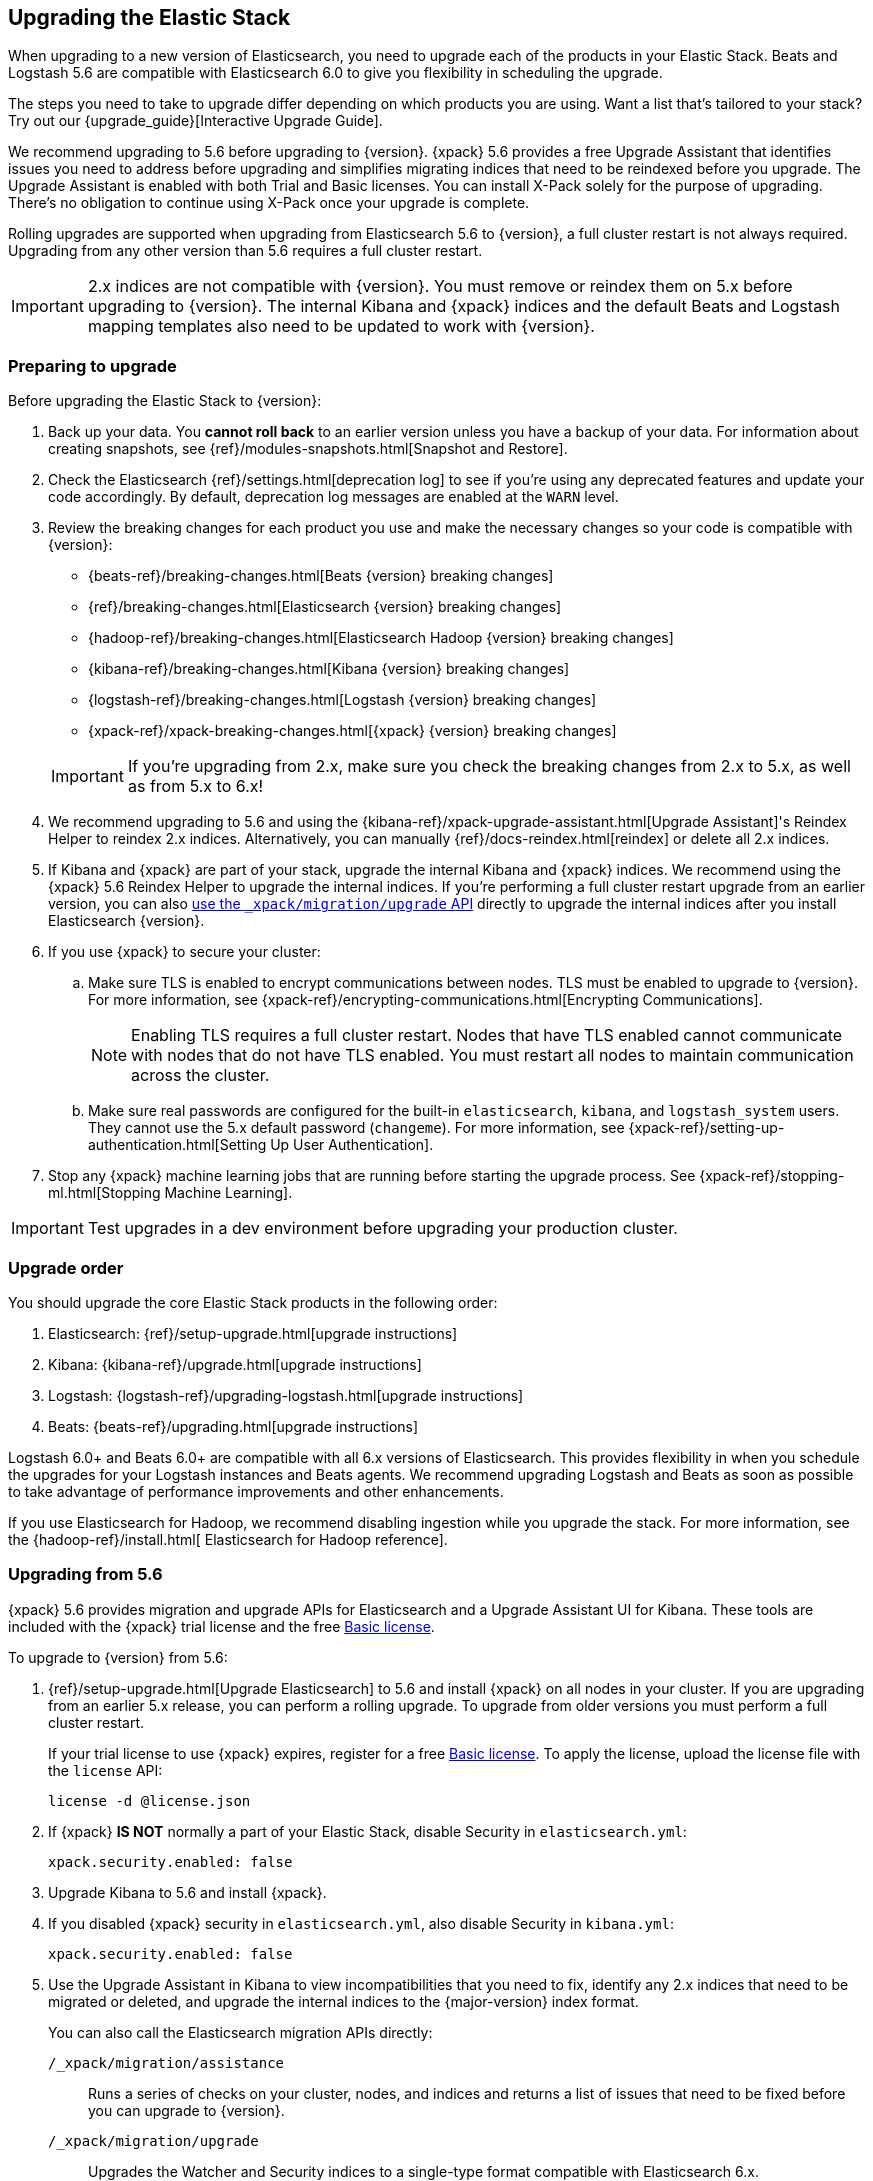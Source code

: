 [[upgrading-elastic-stack]]
== Upgrading the Elastic Stack

When upgrading to a new version of Elasticsearch, you need to upgrade
each of the products in your Elastic Stack. Beats and Logstash 5.6 are
compatible with Elasticsearch 6.0 to give you flexibility in scheduling the
upgrade.

****
The steps you need to take to upgrade differ depending on which products you
are using. Want a list that's tailored to your stack? Try out our
{upgrade_guide}[Interactive Upgrade Guide].
****

We recommend upgrading to 5.6 before upgrading to {version}. {xpack} 5.6
provides a free Upgrade Assistant that identifies issues you need to address
before upgrading and simplifies migrating indices that need to be reindexed
before you upgrade. The Upgrade Assistant is enabled with both Trial and
Basic licenses. You can install X-Pack solely for the purpose of upgrading.
There's no obligation to continue using X-Pack once your upgrade is complete.

Rolling upgrades are supported when upgrading from Elasticsearch 5.6 to
{version}, a full cluster restart is not always required. Upgrading from any
other version than 5.6 requires a full cluster restart.

IMPORTANT: 2.x indices are not compatible with {version}. You must
remove or reindex them on 5.x before upgrading to {version}. The internal
Kibana and {xpack} indices and the default Beats and Logstash mapping templates
also need to be updated to work with {version}.

=== Preparing to upgrade

Before upgrading the Elastic Stack to {version}:

. Back up your data. You **cannot roll back** to an earlier version unless
you have a backup of your data. For information about creating snapshots, see
{ref}/modules-snapshots.html[Snapshot and Restore].

. Check the Elasticsearch {ref}/settings.html[deprecation log] to see if
you're using any deprecated features and update your code accordingly.
By default, deprecation log messages are enabled at the `WARN` level.

. Review the breaking changes for each product you use
and make the necessary changes so your code is compatible with {version}:
+
--
** {beats-ref}/breaking-changes.html[Beats {version} breaking changes]
** {ref}/breaking-changes.html[Elasticsearch {version} breaking changes]
** {hadoop-ref}/breaking-changes.html[Elasticsearch Hadoop {version} breaking changes]
** {kibana-ref}/breaking-changes.html[Kibana {version} breaking changes]
** {logstash-ref}/breaking-changes.html[Logstash {version} breaking changes]
** {xpack-ref}/xpack-breaking-changes.html[{xpack} {version} breaking changes]

IMPORTANT: If you're upgrading from 2.x, make sure you
check the breaking changes from 2.x to 5.x, as well as from 5.x to 6.x!
--

. We recommend upgrading to 5.6 and using the
{kibana-ref}/xpack-upgrade-assistant.html[Upgrade Assistant]'s Reindex Helper to
reindex 2.x indices. Alternatively, you can manually {ref}/docs-reindex.html[reindex]
or delete all 2.x indices.

. If Kibana and {xpack} are part of your stack, upgrade the internal Kibana
and {xpack} indices. We recommend using the {xpack} 5.6 Reindex Helper to
upgrade the internal indices. If you're performing a full cluster restart upgrade
from an earlier version, you can also <<upgrade-internal-indices,use the
 `_xpack/migration/upgrade` API>> directly to upgrade the
internal indices after you install Elasticsearch {version}.

. If you use {xpack} to secure your cluster:
.. Make sure TLS is enabled to encrypt communications between nodes. TLS must
be enabled to upgrade to {version}. For more information, see
{xpack-ref}/encrypting-communications.html[Encrypting Communications].
+
NOTE: Enabling TLS requires a full cluster restart. Nodes that have TLS
enabled cannot communicate with nodes that do not have TLS enabled. You must
restart all nodes to maintain communication across the cluster.

.. Make sure real passwords are configured for the built-in `elasticsearch`,
`kibana`, and `logstash_system` users. They cannot use the 5.x default
password (`changeme`). For more information, see
{xpack-ref}/setting-up-authentication.html[Setting Up User Authentication].

. Stop any {xpack} machine learning jobs that are running before starting the
upgrade process. See
{xpack-ref}/stopping-ml.html[Stopping Machine Learning].

IMPORTANT: Test upgrades in a dev environment before upgrading your
production cluster.


[[upgrade-order-elastic-stack]]
=== Upgrade order

You should upgrade the core Elastic Stack products in the following order:

. Elasticsearch: {ref}/setup-upgrade.html[upgrade instructions]
. Kibana: {kibana-ref}/upgrade.html[upgrade instructions]
. Logstash: {logstash-ref}/upgrading-logstash.html[upgrade instructions]
. Beats: {beats-ref}/upgrading.html[upgrade instructions]

Logstash 6.0+ and Beats 6.0+ are compatible with all 6.x versions of
Elasticsearch. This provides flexibility in when you schedule the upgrades
for your Logstash instances and Beats agents. We recommend upgrading Logstash
and Beats as soon as possible to take advantage of performance improvements
and other enhancements.

If you use Elasticsearch for Hadoop, we recommend disabling ingestion while you
upgrade the stack. For more information, see the {hadoop-ref}/install.html[
Elasticsearch for Hadoop reference].

[role="xpack"]
[[xpack-stack-upgrade]]
=== Upgrading from 5.6

{xpack} 5.6 provides migration and upgrade APIs for Elasticsearch and a
Upgrade Assistant UI for Kibana. These tools are included with the {xpack}
trial license and the free https://register.elastic.co/[Basic license].

To upgrade to {version} from 5.6:

. {ref}/setup-upgrade.html[Upgrade Elasticsearch] to 5.6 and
install {xpack} on all nodes in your cluster. If you are upgrading from an
earlier 5.x release, you can perform a rolling upgrade. To upgrade from older
versions you must perform a full cluster restart.
+
If your trial license to use {xpack} expires, register for a free
https://register.elastic.co/[Basic license]. To apply the license, upload
the license file with the `license` API:
+
[source,json]
----------------------------------------------------------
license -d @license.json
----------------------------------------------------------

. If {xpack} **IS NOT** normally a part of your Elastic Stack, disable Security
in `elasticsearch.yml`:
+
[source,yaml]
----------------------------------------------------------
xpack.security.enabled: false
----------------------------------------------------------

. Upgrade Kibana to 5.6 and install {xpack}.

. If you disabled {xpack} security in `elasticsearch.yml`, also disable
Security in `kibana.yml`:
+
[source,yaml]
----------------------------------------------------------
xpack.security.enabled: false
----------------------------------------------------------

. Use the Upgrade Assistant in Kibana to
view incompatibilities that you need to fix, identify any 2.x indices that
need to be migrated or deleted, and upgrade the internal indices to the
{major-version} index format.
+
You can also call the Elasticsearch migration APIs directly:
+
`/_xpack/migration/assistance`:: Runs a series of checks on your cluster,
nodes, and indices and returns a list of issues that need to be
fixed before you can upgrade to {version}.
+
`/_xpack/migration/upgrade`:: Upgrades the Watcher and Security indices to a
single-type format compatible with Elasticsearch 6.x.

. Once you've resolved all of the migration issues, perform
a {ref}/rolling-upgrades.html[rolling upgrade] from Elasticsearch 5.6 to {version}.

[[oss-stack-upgrade]]
=== Upgrading from a pre-5.6 installation

It is possible to upgrade directly to {major-version} from a pre-5.6 installation,
but it requires a {ref}/restart-upgrade.html[full cluster restart] and you must
manually reindex any 2.x indices you need to carry forward to {major-version}.

IMPORTANT: If you use Kibana or {xpack}, you also need to upgrade the
internal Kibana and X-Pack indices. For information about upgrading them
after you install Elasticsearch {version}, see
<<upgrade-internal-indices, Upgrading internal indices>>.

To manually reindex a 2.x index:

. Create an index with 6.x compatible mappings.
. Use the {ref}/docs-reindex.html[reindex API] to copy documents from the
2.x index into the new index. You can use a script to perform any necessary
modifications to the document data and metadata during reindexing.
. Use the {ref}/indices-aliases.html[_aliases] API to add the name of the 2.x
index as alias for the new index and delete the 2.x index.

[[upgrade-internal-indices]]
==== Upgrading internal indices for {major-version}

The format used for the internal indices used by Kibana and {xpack} has
changed in {major-version}. Before you can run Kibana and {xpack} in {version},
these indices must be upgraded to the new format.

Starting in 5.6, X-Pack provides an
{kibana-ref}/xpack-upgrade-assistant.html[Upgrade Assistant] you can use to
upgrade the internal indices.

If you are upgrading from a version prior to 5.6, you must upgrade the internal
indices after installing Elasticsearch {version}:

. If X-Pack Security is enabled, {ref}/users-command.html[create a
temporary super user in the `file` realm] on a single node.
. Start Elasticsearch.
. {kibana-ref}/migrating-6.0-index.html[Manually upgrade the `.kibana` index]
using the temporary superuser credentials.
. Start Kibana.
. Log in to Kibana with the temporary superuser credentials and use the Upgrade
Assistant to migrate the X-Pack indices. (You could also do this manually with
the {ref}/migration-api-assistance.html[`_xpack/migration/assistance`] and
 {ref}/migration-api-upgrade.html[`_xpack/migration/upgrade`] APIs.)
. Delete the temporary superuser from the file realm.

[[upgrade-elastic-stack-for-elastic-cloud]]
=== Upgrading on Elastic Cloud

A single click in the Elastic Cloud console can upgrade a cluster to a newer
version, add more processing capacity, change plugins, and enable or disable
high availability, all at the same time. During the upgrade process,
Elasticsearch, Kibana, {xpack} and the officially included plugins are
upgraded simultaneously.

Although upgrading your Elastic Cloud clusters is easy, you still need to
address breaking changes that affect your application. Minor version upgrades,
upgrades from 5.6 to {major-version}, and all other cluster configuration
changes can be performed with no downtime.

To avoid downtime when a full cluster restart is required:

. Provision an additional cluster with the new Elasticsearch version, reindex
your data, and send index requests to both clusters temporarily.

. Verify that the new cluster performs as expected, fix any problems, and then
permanently swap in the new cluster.

. Delete the old cluster to stop incurring additional costs. You are billed
only for the time that the new cluster runs in parallel with your old cluster.
Usage is billed on an hourly basis.

To learn more about the upgrade process on Elastic Cloud, see {cloudref}/upgrading.html[
Upgrade Versions] and {cloudref}/cluster-config.html[Configuring Elastic Cloud].

NOTE: Elastic Cloud only supports upgrades to released versions. Preview
releases and master snapshots are not supported.
